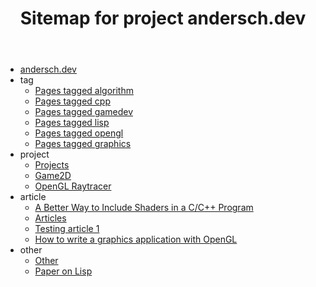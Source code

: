 #+TITLE: Sitemap for project andersch.dev

- [[file:index.org][andersch.dev]]
- tag
  - [[file:tag/algorithm.org][Pages tagged algorithm]]
  - [[file:tag/cpp.org][Pages tagged cpp]]
  - [[file:tag/gamedev.org][Pages tagged gamedev]]
  - [[file:tag/lisp.org][Pages tagged lisp]]
  - [[file:tag/opengl.org][Pages tagged opengl]]
  - [[file:tag/graphics.org][Pages tagged graphics]]
- project
  - [[file:project/index.org][Projects]]
  - [[file:project/game2d.org][Game2D]]
  - [[file:project/raytracer.org][OpenGL Raytracer]]
- article
  - [[file:article/shader_strings.org][A Better Way to Include Shaders in a C/C++ Program]]
  - [[file:article/index.org][Articles]]
  - [[file:article/test.org][Testing article 1]]
  - [[file:article/opengl-tutorial.org][How to write a graphics application with OpenGL]]
- other
  - [[file:other/index.org][Other]]
  - [[file:other/lisp-paper.org][Paper on Lisp]]